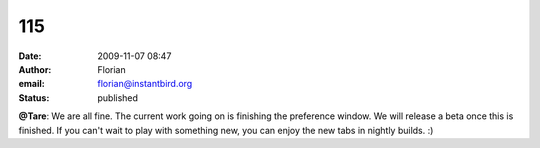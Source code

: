 115
###
:date: 2009-11-07 08:47
:author: Florian
:email: florian@instantbird.org
:status: published

**@Tare**: We are all fine. The current work going on is finishing the preference window. We will release a beta once this is finished. If you can't wait to play with something new, you can enjoy the new tabs in nightly builds. :)
